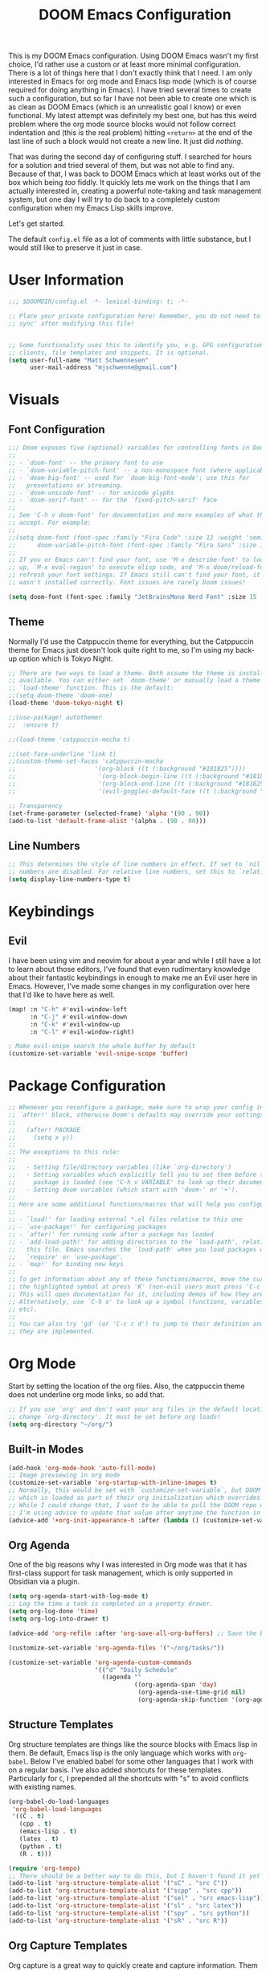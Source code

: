 #+filetags: :test: :temp:
#+title: DOOM Emacs Configuration
#+property: header-args:emacs-lisp :tangle config.el

This is my DOOM Emacs configuration. Using DOOM Emacs wasn't my first choice,
I'd rather use a custom or at least more minimal configuration. There is a lot
of things here that I don't exactly think that I need. I am only interested in
Emacs for org mode and Emacs lisp mode (which is of course required for doing
anything in Emacs). I have tried several times to create such a configuration,
but so far I have not been able to create one which is as clean as DOOM Emacs
(which is an unrealistic goal I know) or even functional. My latest attempt
was definitely my best one, but has this weird problem where the org mode
source blocks would not follow correct indentation and (this is the real problem)
hitting ~<return>~ at the end of the last line of such a block would not create a
new line. It just did /nothing/.

That was during the second day of configuring stuff. I searched for hours for a
solution and tried several of them, but was not able to find any. Because of
that, I was back to DOOM Emacs which at least works out of the box which being
/too/ fiddly. It quickly lets me work on the things that I am actually interested in,
creating a powerful note-taking and task management system, but one day I will try
to do back to a completely custom configuration when my Emacs Lisp skills improve.

Let's get started.

The default =config.el= file as a lot of comments with little substance, but I would
still like to preserve it just in case.

* User Information
#+begin_src emacs-lisp
;;; $DOOMDIR/config.el -*- lexical-binding: t; -*-

;; Place your private configuration here! Remember, you do not need to run 'doom
;; sync' after modifying this file!


;; Some functionality uses this to identify you, e.g. GPG configuration, email
;; clients, file templates and snippets. It is optional.
(setq user-full-name "Matt Schwennesen"
      user-mail-address "mjschwenne@gmail.com")
#+end_src

* Visuals
** Font Configuration

#+begin_src emacs-lisp
;;; Doom exposes five (optional) variables for controlling fonts in Doom:
;;
;; - `doom-font' -- the primary font to use
;; - `doom-variable-pitch-font' -- a non-monospace font (where applicable)
;; - `doom-big-font' -- used for `doom-big-font-mode'; use this for
;;   presentations or streaming.
;; - `doom-unicode-font' -- for unicode glyphs
;; - `doom-serif-font' -- for the `fixed-pitch-serif' face
;;
;; See 'C-h v doom-font' for documentation and more examples of what they
;; accept. For example:
;;
;;(setq doom-font (font-spec :family "Fira Code" :size 12 :weight 'semi-light)
;;      doom-variable-pitch-font (font-spec :family "Fira Sans" :size 13))
;;
;; If you or Emacs can't find your font, use 'M-x describe-font' to look them
;; up, `M-x eval-region' to execute elisp code, and 'M-x doom/reload-font' to
;; refresh your font settings. If Emacs still can't find your font, it likely
;; wasn't installed correctly. Font issues are rarely Doom issues!

(setq doom-font (font-spec :family "JetBrainsMono Nerd Font" :size 15 :weight 'light))
#+end_src

** Theme

Normally I'd use the Catppuccin theme for everything, but the Catppuccin theme for
Emacs just doesn't look quite right to me, so I'm using my back-up option which is
Tokyo Night.

#+begin_src emacs-lisp
;; There are two ways to load a theme. Both assume the theme is installed and
;; available. You can either set `doom-theme' or manually load a theme with the
;; `load-theme' function. This is the default:
;;(setq doom-theme 'doom-one)
(load-theme 'doom-tokyo-night t)

;;(use-package! autothemer
;;  :ensure t)

;;(load-theme 'catppuccin-mocha t)

;;(set-face-underline 'link t)
;;(custom-theme-set-faces 'catppuccin-mocha
;;                      '(org-block ((t (:background "#181825"))))
;;                       '(org-block-begin-line ((t (:background "#181825" :foreground "#7f849c"))))
;;                       '(org-block-end-line ((t (:background "#181825" :foreground "#7f849c"))))
;;                       '(evil-goggles-default-face ((t (:background "#313244" :extend t)))))

;; Transparency
(set-frame-parameter (selected-frame) 'alpha '(90 . 90))
(add-to-list 'default-frame-alist '(alpha . (90 . 90)))
#+end_src

** Line Numbers

#+begin_src emacs-lisp
;; This determines the style of line numbers in effect. If set to `nil', line
;; numbers are disabled. For relative line numbers, set this to `relative'.
(setq display-line-numbers-type t)
#+end_src

* Keybindings

** Evil

I have been using vim and neovim for about a year and while I still have a lot
to learn about those editors, I've found that even rudimentary knowledge about
their fantastic keybindings in enough to make me an Evil user here in Emacs.
However, I've made some changes in my configuration over here that I'd like to
have here as well.

#+begin_src emacs-lisp
(map! :n "C-h" #'evil-window-left
      :n "C-j" #'evil-window-down
      :n "C-k" #'evil-window-up
      :n "C-l" #'evil-window-right)

; Make evil-snipe search the whole buffer by default
(customize-set-variable 'evil-snipe-scope 'buffer)
#+end_src

* Package Configuration

#+begin_src emacs-lisp
;; Whenever you reconfigure a package, make sure to wrap your config in an
;; `after!' block, otherwise Doom's defaults may override your settings. E.g.
;;
;;   (after! PACKAGE
;;     (setq x y))
;;
;; The exceptions to this rule:
;;
;;   - Setting file/directory variables (like `org-directory')
;;   - Setting variables which explicitly tell you to set them before their
;;     package is loaded (see 'C-h v VARIABLE' to look up their documentation).
;;   - Setting doom variables (which start with 'doom-' or '+').
;;
;; Here are some additional functions/macros that will help you configure Doom.
;;
;; - `load!' for loading external *.el files relative to this one
;; - `use-package!' for configuring packages
;; - `after!' for running code after a package has loaded
;; - `add-load-path!' for adding directories to the `load-path', relative to
;;   this file. Emacs searches the `load-path' when you load packages with
;;   `require' or `use-package'.
;; - `map!' for binding new keys
;;
;; To get information about any of these functions/macros, move the cursor over
;; the highlighted symbol at press 'K' (non-evil users must press 'C-c c k').
;; This will open documentation for it, including demos of how they are used.
;; Alternatively, use `C-h o' to look up a symbol (functions, variables, faces,
;; etc).
;;
;; You can also try 'gd' (or 'C-c c d') to jump to their definition and see how
;; they are implemented.
#+end_src

* Org Mode

Start by setting the location of the org files. Also, the catppuccin theme does
not underline org mode links, so add that.

#+begin_src emacs-lisp
;; If you use `org' and don't want your org files in the default location below,
;; change `org-directory'. It must be set before org loads!
(setq org-directory "~/org/")
#+end_src

** Built-in Modes

#+begin_src emacs-lisp
(add-hook 'org-mode-hook 'auto-fill-mode)
;; Image previewing in org mode
(customize-set-variable 'org-startup-with-inline-images t)
;; Normally, this would be set with `customize-set-variable`, but DOOM Emacs has a function
;; which is loaded as part of their org initialization which overrides this variable.
;; While I could change that, I want to be able to pull the DOOM repo without issue so
;; I'm using advice to update that value after anytime the function in question is called.
(advice-add '+org-init-appearance-h :after (lambda () (customize-set-variable 'org-image-actual-width '(600))))
#+end_src

** Org Agenda

One of the big reasons why I was interested in Org mode was that it has
first-class support for task management, which is only supported in Obsidian via
a plugin.

#+begin_src emacs-lisp
(setq org-agenda-start-with-log-mode t)
;; Log the time a task is completed in a property drawer.
(setq org-log-done 'time)
(setq org-log-into-drawer t)

(advice-add 'org-refile :after 'org-save-all-org-buffers) ;; Save the buffers after refile

(customize-set-variable 'org-agenda-files '("~/org/tasks/"))

(customize-set-variable 'org-agenda-custom-commands
                        '(("d" "Daily Schedule"
                          ((agenda ""
                                   ((org-agenda-span 'day)
                                    (org-agenda-use-time-grid nil)
                                    (org-agenda-skip-function '(org-agenda-skip-entry-if 'scheduled 'deadline))))))))
#+end_src

** Structure Templates

Org structure templates are things like the source blocks with Emacs lisp in
them. Be default, Emacs lisp is the only language which works with =org-babel=.
Below I've enabled babel for some other languages that I work with on a regular
basis. I've also added shortcuts for these templates. Particularly for =C=, I
prepended all the shortcuts with "s" to avoid conflicts with existing names.

#+begin_src emacs-lisp
(org-babel-do-load-languages
 'org-babel-load-languages
 '((C . t)
   (cpp . t)
   (emacs-lisp . t)
   (latex . t)
   (python . t)
   (R . t)))

(require 'org-tempo)
;; There should be a better way to do this, but I haven't found it yet
(add-to-list 'org-structure-template-alist '("sC" . "src C"))
(add-to-list 'org-structure-template-alist '("scpp" . "src cpp"))
(add-to-list 'org-structure-template-alist '("sel" . "src emacs-lisp"))
(add-to-list 'org-structure-template-alist '("sl" . "src latex"))
(add-to-list 'org-structure-template-alist '("spy" . "src python"))
(add-to-list 'org-structure-template-alist '("sR" . "src R"))
#+end_src

** Org Capture Templates

Org capture is a great way to quickly create and capture information. Them can
even be populated with automatic information like the date, some common headers,
etc.

However there are no default evil keybindings for finishing the capture. Well,
time to fix that. Also set the header message at the top of the buffer to use
the new keybindings.

#+begin_src emacs-lisp
(map! :map org-capture-map
      :leader
      :prefix ("C" . "Capture")
      :desc "Finsh Capture" :n "f" #'org-capture-finalize
      :desc "Abort Capture" :n "k" #'org-capture-kill
      :desc "Refile Capture" :n "r" #'org-capture-refile)

;; DOOM already modifies the header line to add the target file to the header line.
;; This function is ripped from that with the addition of the `concat' portion which I
;; wrote.
(defun mjs/org-capture-update-header ()
  (setq header-line-format
        (format "%s%s%s"
                (propertize (abbreviate-file-name (buffer-file-name (buffer-base-buffer)))
                                'face 'font-lock-string-face)
                org-eldoc-breadcrumb-separator
                (concat
                 "Capture Buffer. Finish "
                 (propertize "SPC C f" 'face 'help-key-binding)
                 ", refile "
                 (propertize "SPC C r" 'face 'help-key-binding)
                 ", abort "
                 (propertize "SPC C k" 'face 'help-key-binding)
                 " in normal mode."
                 ))))

(advice-add '+org-show-target-in-capture-header-h :override 'mjs/org-capture-update-header)
#+end_src

** Org Appear

This package performs automatic hiding of emphasis markers like Obsidian's live
preview feature. Currently it is not working?

#+begin_src emacs-lisp
(use-package! org-appear
  :config (custom-set-variables '(org-hide-emphasis-markers t)
                                '(org-appear-autolinks t)
                                '(org-appear-trigger 'manual))
  :hook (org-mode . (lambda ()
                       (org-appear-mode t)
                       (add-hook 'evil-insert-state-entry-hook
                                 #'org-appear-manual-start nil t)
                       (add-hook 'evil-insert-state-exit-hook
                                 #'org-appear-manual-stop nil t)))
  )
#+end_src

** Grammar Checking

I am using the =grammar= checker flag built into Doom, but I still have to set
where the =languaguetool= jar is.

#+begin_src emacs-lisp
(setq langtool-language-tool-jar "/home/mjs/.local/share/nvim/site/pack/packer/start/vim-grammarous/misc/LanguageTool-5.9/languagetool-commandline.jar")
(require 'langtool)

#+end_src

** Org Fragtog

This package is similar to =org-appear= but works with LaTeX previews for math
equations. It is currently configured to always preview all LaTeX fragments in a
document upon opening it, and then I have a cheeky method to simulate the manual
mode from =org-appear= for evil insert state hooks. Finally, the exit hook
configuration will preview the current LaTeX fragment if we ~<escape>~ while
inside it.

Below is a test fragment.

$$ \binom{n}{k} = \frac{n!}{k! \times (n-k)!} $$

#+begin_src emacs-lisp
(customize-set-variable 'org-startup-with-latex-preview t)

(use-package! org-fragtog
 :hook (org-mode . (lambda ()
                     (add-hook 'evil-insert-state-entry-hook (lambda ()
                                                               (when (eq major-mode 'org-mode)
                                                                 (org-fragtog-mode +1))))
                     (add-hook 'evil-insert-state-exit-hook (lambda ()
                                                              (when (eq major-mode 'org-mode)
                                                                (progn
                                                                  (org-fragtog-mode -1)
                                                                  (if (org-inside-LaTeX-fragment-p) (org-latex-preview))))))))
)
#+end_src

** Org Roam
:PROPERTIES:
:ID:       4a713699-1754-49a3-bc4b-fc58dfe70c78
:END:

This is the crux of my note-taking plans and I haven't had time (yet) to get everything
set up for the upcoming semester. As an overview, =org-roam= facilitates the fast linking
and zettlekasten method that Obsidian uses via an sqlite database which it syncs with
the regular org files and maintains. It is named after Roam Research, one of the first
digital zettlekasten tools an inspiration for Obsidian I believe.

#+begin_src emacs-lisp
;; Org-roam settings are directory local variables set for various directory similar to
;; Obsidian vaults.
(setq org-roam-directory "~/org")
(setq org-roam-dailies-directory "~/org/daily")
(setq org-roam-dailies-capture-templates
      (let ((head
             (concat "#+title: %<%Y-%m-%d (%A)>\n#+startup: showall\n* Daily Overview\n"
                     "#+begin_src emacs-lisp :results value raw\n"
                     "(mjs/get-daily-agenda \"%<%Y-%m-%d>\")\n"
                     "#+end_src\n"
                     "* [/] Do Today\n* [/] Possibly Today\n* Journal\n")))
        `(("j" "journal" entry
           "* %<%H:%M> %?"
           :if-new (file+head+olp "%<%Y-%m-%d>.org" ,head ("Journal")))
          ("t" "do today" item
           "[ ] %a"
           :if-new (file+head+olp "%<%Y-%m-%d>.org" ,head ("Do Today"))
           :immediate-finish t)
          ("m" "possibly today" item
           "[ ] %a"
           :if-new (file+head+olp "%<%Y-%m-%d>.org" ,head ("Possibly Today"))
           :immediate-finish t))))

(add-to-list 'org-capture-templates
             `("s" "Great Basin Session Record" plain
               (file ,(format "%s03-TTRPG/pathfinder/Sessions/great-basin-%s"
                             org-directory
                             (format-time-string "%Y-%m-%d.org" (current-time))))
               ,(concat "#+title: Great Basin Session (" (format-time-string "%d %B %Y" (current-time)) ")\n"
                       (format-time-string "#+date: %Y-%m-%d\n" (current-time))
                       "#+filetags: :session:\n\n"
                       )
               :immediate-finish t
               :jump-to-captured t))

(add-hook 'org-capture-mode-hook #'org-id-get-create)

(defun mjs/create-class-note ()
  (interactive)
  (let ((class (completing-read "Class: "
                                '("cs1121" "cs3411" "cs5311" )))
        (buffer (get-buffer-create "Lecture Notes")))
    (set-buffer buffer)
    (insert (concat "#+filetags: " class "\n#+title: " class
                    " (" (format-time-string "%d %B %Y" (current-time)) ")\n\n"))
    (write-file (concat "/home/mjs/org/01-classes/" class "/"
                        (format-time-string "%Y-%m-%d" (current-time)) "-" class ".org"))
    (org-id-get-create)
    (switch-to-buffer buffer)))

(defun mjs/strip-org-roam-links ()
  (interactive)
  (save-excursion
    (goto-char (point-min))
    (while (re-search-forward "\\[\\[id:[^]]*\\]\\[\\([^]]*\\)\\]\\]" nil t)
      (progn
        (message "Match detected")
        (replace-match "\\1" nil nil)))
    ))

(defun mjs/org-refile-dwim (target)
  (interactive "FDestination File: \n")
  (unless (org-at-heading-p)
    (error "Point not at org heading! Aborting"))
  (if (file-exists-p target)
      (org-refile nil nil target) ;; File does exist, use regular `org-refile'
    (let ((org-tags (map 'list #'substring-no-properties (org-get-tags)))
          (org-heading (substring-no-properties (org-get-heading)))
          (new-node-id nil)
          (old-buf (current-buffer))
          (new-buf (get-buffer-create (file-name-nondirectory target))))
      (org-copy-subtree nil 'cut)
      (switch-to-buffer new-buf)
      (when org-tags ; Insert tags when then exist
        (insert "#+filetags: ")
        (dolist (tag org-tags)
          (insert (concat ":" tag ": ")))
        (insert "\n"))
      (insert (concat "#+title: " org-heading "\n\n"))
      (write-file target) ; org-roam can only create ids for buffers visiting a file
      (org-id-get-create)
      (setq new-node-id (org-roam-id-at-point))
      (org-paste-subtree)
      (kill-whole-line 2) ; Assumed format is heading followed by blank line
      (org-next-visible-heading 1)
      (when (org-at-heading-p) ; If there is another heading, promote it to first level
        (while (not (eql 1 (nth 0 (org-heading-components))))
          (org-promote-subtree)))
      (goto-char (point-min))
      (write-file target)
      (with-current-buffer old-buf
        (insert (concat "[[id:" new-node-id "][" org-heading "]]\n\n")))
      )))

(map! :map doom-leader-map
      "l" #'mjs/create-class-note)

;; Turn off link completeion everywhere
(setq org-roam-completion-everywhere nil)
;; Make a quick, easy to access keybinding to insert a link with roam
(map! :map org-mode-map
      :i "C-f" #'org-roam-node-insert
      "C-S-f" #'org-insert-link)
#+end_src

*** Integration with Org Agenda

It is possible to pull links to tasks from the agenda into the daily notes and
furthermore it is possible to mark these tasks as complete from the daily note.
Most of this comes from [[https://org-roam.discourse.group/t/daily-task-management-with-org-agenda-and-org-roam-dailies/989/18][this thread on the org-roam discourse]].

#+begin_src emacs-lisp
(defun mjs/toggle-and-mark-done ()
  "Toggle the current checkbox, follow the link under point and mark it as done"
  (interactive)
  (org-toggle-checkbox)
  (org-open-at-point)
  (org-todo 'done))

(map! :map org-mode-map
      :leader
      :localleader
      :prefix ("r" . "roam")
      :desc "Mark Daily Complete" :n "x" #'mjs/toggle-and-mark-done)

(defun mjs/get-daily-agenda (&optional date)
  "Return the agenda for requested day as a string"
  (interactive)
  (let ((file (make-temp-file "daily-agenda" nil ".txt")))
    (org-agenda nil "d" nil)
    (when date (org-agenda-goto-date date))
    (org-agenda-write file nil nil "*Org Agenda*")
    (kill-buffer)
    (with-temp-buffer
      (insert-file-contents file)
      (goto-char (point-min))
      (kill-line 2)
      (while (re-search-forward "^  " nil t)
        (replace-match "- " nil nil))
      (buffer-string))))

(defun mjs/org-roam-make-agenda-link ()
  (interactive)
  (let* ((marker (or (org-get-at-bol 'org-marker)
                     (org-agenda-error)))
         (buffer (marker-buffer marker))
         (pos (marker-position marker)))
    (with-current-buffer buffer
      (save-excursion
        (goto-char pos)
        (org-roam-dailies-capture-today)))))

(map! :map org-agenda-mode-map
      :leader
      :localleader
      :desc "Perform a task Today" :n "t" #'mjs/org-roam-make-agenda-link)
#+end_src


** Vulpea

[[https://github.com/d12frosted/vulpea][Vulpea]] is a package built on top of =org-roam= which extends the database
capabilities of roam. I am particularly interested in it since it can store
metadata while respecting =org= formatting which will simplify things like
tracking locations, etc, in Pathfinder.

#+begin_src emacs-lisp
(use-package! vulpea
  :hook ((org-roam-db-autosync-mode . vulpea-db-autosync-mode)))
#+end_src

** Olivetti Mode

This is a simple mode which centers the text on the screen. I have noticed a few
times that when a new window is opened, the centered text doesn't adjust and
becomes truncated, but this seems to be an intermittent issue and I will
investigate when and if it becomes a larger problem.

#+begin_src emacs-lisp
(use-package! olivetti-mode
  :init (setq olivetti-body-width 100)
  :hook org-mode)
#+end_src

** Transclusions

A transclusion is when instead of just having a link, we display the contents of
that link as well. This is a very powerful feature that I only used occasionally
in Obsidian, but since I have the option of using that same feature via
=org-transclusions=, I might as well use it!

#+begin_src emacs-lisp
(use-package! org-transclusion
  :after org)

(map! :map org-mode-map
      :leader
      :localleader
      :prefix ("u" . "transclusions")
      :desc "Add Transclusion" :n "a" #'org-transclusion-add
      :desc "Activate All Transclusions" :n "u" #'org-transclusion-mode
      :desc "Remove Transclusion" :n "r" #'org-transclusion-remove)
#+end_src

** File Movement

#+begin_src emacs-lisp
(defun mjs/search-org-files (query)
  "Return a list of files in the org directory containing QUERY"
  (split-string
   (shell-command-to-string (format "rg \"%s\" %s" query org-directory))
   ":.*\n" t))

(defun mjs/move-and-update-file-links (source-file dest-dir &optional search-dir)
  "Move SOURCE-FILE to DEST-DIR, updating all org file links in SEARCH-DIR"
    (interactive "fSource File: \nDDestination Directory: \n")
    (let* ((search-dir (if (stringp search-dir) search-dir org-directory))
           (source-file-name (file-name-nondirectory source-file))
           (dest-file (file-name-concat dest-dir source-file-name))
           (file-regexp
            (format
             "\\[\\[\\(file\\|pdf\\):\\([^]:]*%s\\)\\(::[0-9]+\\)?\\]\\[\\([^]]*\\)\\]\\]"
                             source-file-name)))

      (rename-file source-file dest-file t)
      ; Iterate over all files in the search directory referencing the source file
      (dolist (file (mjs/search-org-files source-file-name))
        (with-current-buffer (find-file-noselect file) ; Open that file as a buffer
        ;; Here is where the find and replace can happen
        (let ((relative-dest-file (file-relative-name dest-file
                                                      (file-name-directory file))))
          (message (concat "Searching with: " file-regexp))
          (goto-char (point-min))
          (while (re-search-forward file-regexp nil t)
            (replace-match relative-dest-file nil nil nil 2)
            )
        (save-buffer)
        ))
      )))

(defun mjs/move-dir-update-file-links (source-dir dest-dir &optional search-dir)
  "Move SOURCE-DIR into DEST-DIR, updating all file links in SEARCH-DIR referencing files in SOURCE-DIR"
  (interactive "DSource Directory: \nDDestination Directory: \n")
  (let ((search-dir (if (stringp search-dir) search-dir org-directory))
        (dest-file-base (file-name-concat dest-dir
                                          (file-name-nondirectory
                                           (directory-file-name source-dir)))))
    (dolist (file (directory-files-recursively source-dir ".*"))
      (let ((dest-file-dir (expand-file-name
                            (file-relative-name (file-name-directory file) source-dir)
                            dest-file-base)))
        (unless (file-directory-p dest-file-dir)
          (make-directory dest-file-dir))
        (mjs/move-and-update-file-links file dest-file-dir search-dir)
      ))
    (delete-directory source-dir)
  ))

(defun mjs/regenerate-file-links (src &optional search-dir kill)
  "Regenerate file links in SRC org file by searching SEARCH-DIR and updating file paths"
  (interactive (list (current-buffer)))
  (let* ((search-dir (if (stringp search-dir) search-dir org-directory))
         (src-buf (cond
               ((bufferp src) src)
               ((stringp src) (find-file-noselect src)) ; Assume this is a filename
               (t (current-buffer))))
         (src-file (buffer-file-name src-buf))
         (file-link-regexp
          "\\[\\[\\(file\\|pdf\\):\\([^]:]*\\)\\(::[0-9]+\\)?\\]\\(\\[[^]]*\\]\\)\\]"))
    (with-current-buffer src-buf
      (save-excursion (goto-char (point-min)) ; Move the point to start of buffer
                      (while (re-search-forward file-link-regexp nil t)
                        (let ((rel-dest-file (string-trim (file-relative-name
                                                           (shell-command-to-string
                                                            (format "find %s -name \"%s\""
                                                                    search-dir
                                                                    (file-name-nondirectory
                                                                     (match-string 2))))
                                                           (file-name-directory src-file)))))
                          (replace-match rel-dest-file nil nil nil 2) ; Replace only the file path
                          ))
                      (save-buffer)
                      ))
    (when kill (kill-buffer src-buf))
    ))

(defun mjs/regenerate-file-links-globally (&optional dir)
  (interactive "DDirectory: \n")
  (let ((dir (if (stringp dir) dir org-directory)))
    (dolist (file (directory-files-recursively dir ".*\\.org"))
      (mjs/regenerate-file-links file nil 'kill)
    )
))
#+end_src
